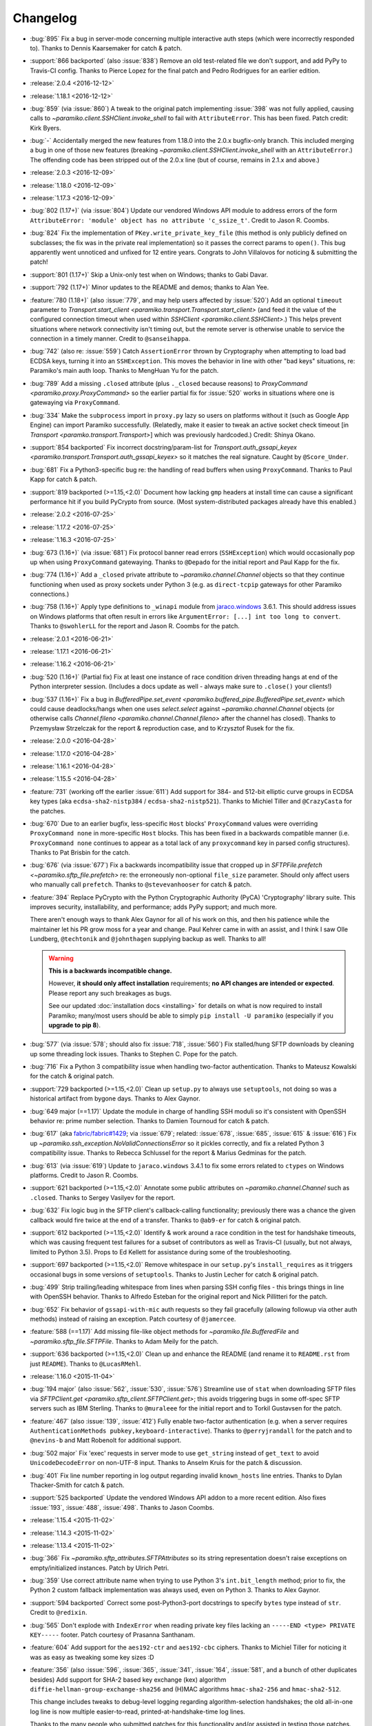 =========
Changelog
=========

* :bug:`895` Fix a bug in server-mode concerning multiple interactive auth
  steps (which were incorrectly responded to). Thanks to Dennis Kaarsemaker for
  catch & patch.
* :support:`866 backported` (also :issue:`838`) Remove an old test-related file
  we don't support, and add PyPy to Travis-CI config. Thanks to Pierce Lopez
  for the final patch and Pedro Rodrigues for an earlier edition.
* :release:`2.0.4 <2016-12-12>`
* :release:`1.18.1 <2016-12-12>`
* :bug:`859` (via :issue:`860`) A tweak to the original patch implementing
  :issue:`398` was not fully applied, causing calls to
  `~paramiko.client.SSHClient.invoke_shell` to fail with ``AttributeError``.
  This has been fixed. Patch credit: Kirk Byers.
* :bug:`-` Accidentally merged the new features from 1.18.0 into the
  2.0.x bugfix-only branch. This included merging a bug in one of those new
  features (breaking `~paramiko.client.SSHClient.invoke_shell` with an
  ``AttributeError``.) The offending code has been stripped out of the 2.0.x
  line (but of course, remains in 2.1.x and above.)
* :release:`2.0.3 <2016-12-09>`
* :release:`1.18.0 <2016-12-09>`
* :release:`1.17.3 <2016-12-09>`
* :bug:`802 (1.17+)` (via :issue:`804`) Update our vendored Windows API module
  to address errors of the form ``AttributeError: 'module' object has no
  attribute 'c_ssize_t'``. Credit to Jason R. Coombs.
* :bug:`824` Fix the implementation of ``PKey.write_private_key_file`` (this
  method is only publicly defined on subclasses; the fix was in the private
  real implementation) so it passes the correct params to ``open()``. This bug
  apparently went unnoticed and unfixed for 12 entire years. Congrats to John
  Villalovos for noticing & submitting the patch!
* :support:`801 (1.17+)` Skip a Unix-only test when on Windows; thanks to
  Gabi Davar.
* :support:`792 (1.17+)` Minor updates to the README and demos; thanks to Alan
  Yee.
* :feature:`780 (1.18+)` (also :issue:`779`, and may help users affected by
  :issue:`520`) Add an optional ``timeout`` parameter to
  `Transport.start_client <paramiko.transport.Transport.start_client>` (and
  feed it the value of the configured connection timeout when used within
  `SSHClient <paramiko.client.SSHClient>`.) This helps prevent situations where
  network connectivity isn't timing out, but the remote server is otherwise
  unable to service the connection in a timely manner. Credit to
  ``@sanseihappa``.
* :bug:`742` (also re: :issue:`559`) Catch ``AssertionError`` thrown by
  Cryptography when attempting to load bad ECDSA keys, turning it into an
  ``SSHException``. This moves the behavior in line with other "bad keys"
  situations, re: Paramiko's main auth loop. Thanks to MengHuan Yu for the
  patch.
* :bug:`789` Add a missing ``.closed`` attribute (plus ``._closed`` because
  reasons) to `ProxyCommand <paramiko.proxy.ProxyCommand>` so the earlier
  partial fix for :issue:`520` works in situations where one is gatewaying via
  ``ProxyCommand``.
* :bug:`334` Make the ``subprocess`` import in ``proxy.py`` lazy so users on
  platforms without it (such as Google App Engine) can import Paramiko
  successfully. (Relatedly, make it easier to tweak an active socket check
  timeout  [in `Transport <paramko.transport.Transport>`] which was previously
  hardcoded.) Credit: Shinya Okano.
* :support:`854 backported` Fix incorrect docstring/param-list for
  `Transport.auth_gssapi_keyex
  <paramiko.transport.Transport.auth_gssapi_keyex>` so it matches the real
  signature. Caught by ``@Score_Under``.
* :bug:`681` Fix a Python3-specific bug re: the handling of read buffers when
  using ``ProxyCommand``. Thanks to Paul Kapp for catch & patch.
* :support:`819 backported (>=1.15,<2.0)` Document how lacking ``gmp`` headers
  at install time can cause a significant performance hit if you build PyCrypto
  from source. (Most system-distributed packages already have this enabled.)
* :release:`2.0.2 <2016-07-25>`
* :release:`1.17.2 <2016-07-25>`
* :release:`1.16.3 <2016-07-25>`
* :bug:`673 (1.16+)` (via :issue:`681`) Fix protocol banner read errors
  (``SSHException``) which would occasionally pop up when using
  ``ProxyCommand`` gatewaying. Thanks to ``@Depado`` for the initial report and
  Paul Kapp for the fix.
* :bug:`774 (1.16+)` Add a ``_closed`` private attribute to
  `~paramiko.channel.Channel` objects so that they continue functioning when
  used as proxy sockets under Python 3 (e.g. as ``direct-tcpip`` gateways for
  other Paramiko connections.)
* :bug:`758 (1.16+)` Apply type definitions to ``_winapi`` module from
  `jaraco.windows <https://github.com/jaraco/jaraco.windows>`_ 3.6.1. This
  should address issues on Windows platforms that often result in errors like
  ``ArgumentError: [...] int too long to convert``. Thanks to ``@swohlerLL``
  for the report and Jason R. Coombs for the patch.
* :release:`2.0.1 <2016-06-21>`
* :release:`1.17.1 <2016-06-21>`
* :release:`1.16.2 <2016-06-21>`
* :bug:`520 (1.16+)` (Partial fix) Fix at least one instance of race condition
  driven threading hangs at end of the Python interpreter session. (Includes a
  docs update as well - always make sure to ``.close()`` your clients!)
* :bug:`537 (1.16+)` Fix a bug in `BufferedPipe.set_event
  <paramiko.buffered_pipe.BufferedPipe.set_event>` which could cause
  deadlocks/hangs when one uses `select.select` against
  `~paramiko.channel.Channel` objects (or otherwise calls `Channel.fileno
  <paramiko.channel.Channel.fileno>` after the channel has closed). Thanks to
  Przemysław Strzelczak for the report & reproduction case, and to Krzysztof
  Rusek for the fix.
* :release:`2.0.0 <2016-04-28>`
* :release:`1.17.0 <2016-04-28>`
* :release:`1.16.1 <2016-04-28>`
* :release:`1.15.5 <2016-04-28>`
* :feature:`731` (working off the earlier :issue:`611`) Add support for 384-
  and 512-bit elliptic curve groups in ECDSA key types (aka
  ``ecdsa-sha2-nistp384`` / ``ecdsa-sha2-nistp521``). Thanks to Michiel Tiller
  and ``@CrazyCasta`` for the patches.
* :bug:`670` Due to an earlier bugfix, less-specific ``Host`` blocks'
  ``ProxyCommand`` values were overriding ``ProxyCommand none`` in
  more-specific ``Host`` blocks. This has been fixed in a backwards compatible
  manner (i.e. ``ProxyCommand none`` continues to appear as a total lack of any
  ``proxycommand`` key in parsed config structures). Thanks to Pat Brisbin for
  the catch.
* :bug:`676` (via :issue:`677`) Fix a backwards incompatibility issue that
  cropped up in `SFTPFile.prefetch <~paramiko.sftp_file.prefetch>` re: the
  erroneously non-optional ``file_size`` parameter. Should only affect users
  who manually call ``prefetch``. Thanks to ``@stevevanhooser`` for catch &
  patch.
* :feature:`394` Replace PyCrypto with the Python Cryptographic Authority
  (PyCA) 'Cryptography' library suite. This improves security, installability,
  and performance; adds PyPy support; and much more.

  There aren't enough ways to thank Alex Gaynor for all of his work on this,
  and then his patience while the maintainer let his PR grow moss for a year
  and change. Paul Kehrer came in with an assist, and I think I saw Olle
  Lundberg, ``@techtonik`` and ``@johnthagen`` supplying backup as well. Thanks
  to all!

  .. warning::
    **This is a backwards incompatible change.**

    However, **it should only affect installation** requirements; **no API
    changes are intended or expected**. Please report any such breakages as
    bugs.

    See our updated :doc:`installation docs <installing>` for details on what
    is now required to install Paramiko; many/most users should be able to
    simply ``pip install -U paramiko`` (especially if you **upgrade to pip
    8**).

* :bug:`577` (via :issue:`578`; should also fix :issue:`718`, :issue:`560`) Fix
  stalled/hung SFTP downloads by cleaning up some threading lock issues. Thanks
  to Stephen C. Pope for the patch.
* :bug:`716` Fix a Python 3 compatibility issue when handling two-factor
  authentication. Thanks to Mateusz Kowalski for the catch & original patch.
* :support:`729 backported (>=1.15,<2.0)` Clean up ``setup.py`` to always use
  ``setuptools``, not doing so was a historical artifact from bygone days.
  Thanks to Alex Gaynor.
* :bug:`649 major (==1.17)` Update the module in charge of handling SSH moduli
  so it's consistent with OpenSSH behavior re: prime number selection. Thanks
  to Damien Tournoud for catch & patch.
* :bug:`617` (aka `fabric/fabric#1429
  <https://github.com/fabric/fabric/issues/1429>`_; via :issue:`679`; related:
  :issue:`678`, :issue:`685`, :issue:`615` & :issue:`616`) Fix up
  `~paramiko.ssh_exception.NoValidConnectionsError` so it pickles correctly,
  and fix a related Python 3 compatibility issue. Thanks to Rebecca Schlussel
  for the report & Marius Gedminas for the patch.
* :bug:`613` (via :issue:`619`) Update to ``jaraco.windows`` 3.4.1 to fix some
  errors related to ``ctypes`` on Windows platforms. Credit to Jason R. Coombs.
* :support:`621 backported (>=1.15,<2.0)` Annotate some public attributes on
  `~paramiko.channel.Channel` such as ``.closed``. Thanks to Sergey Vasilyev
  for the report.
* :bug:`632` Fix logic bug in the SFTP client's callback-calling functionality;
  previously there was a chance the given callback would fire twice at the end
  of a transfer. Thanks to ``@ab9-er`` for catch & original patch.
* :support:`612 backported (>=1.15,<2.0)` Identify & work around a race
  condition in the test for handshake timeouts, which was causing frequent test
  failures for a subset of contributors as well as Travis-CI (usually, but not
  always, limited to Python 3.5). Props to Ed Kellett for assistance during
  some of the troubleshooting.
* :support:`697 backported (>=1.15,<2.0)` Remove whitespace in our
  ``setup.py``'s ``install_requires`` as it triggers occasional bugs in some
  versions of ``setuptools``. Thanks to Justin Lecher for catch & original
  patch.
* :bug:`499` Strip trailing/leading whitespace from lines when parsing SSH
  config files - this brings things in line with OpenSSH behavior. Thanks to
  Alfredo Esteban for the original report and Nick Pillitteri for the patch.
* :bug:`652` Fix behavior of ``gssapi-with-mic`` auth requests so they fail
  gracefully (allowing followup via other auth methods) instead of raising an
  exception. Patch courtesy of ``@jamercee``.
* :feature:`588 (==1.17)` Add missing file-like object methods for
  `~paramiko.file.BufferedFile` and `~paramiko.sftp_file.SFTPFile`. Thanks to
  Adam Meily for the patch.
* :support:`636 backported (>=1.15,<2.0)` Clean up and enhance the README (and
  rename it to ``README.rst`` from just ``README``). Thanks to ``@LucasRMehl``.
* :release:`1.16.0 <2015-11-04>`
* :bug:`194 major` (also :issue:`562`, :issue:`530`, :issue:`576`) Streamline
  use of ``stat`` when downloading SFTP files via `SFTPClient.get
  <paramiko.sftp_client.SFTPClient.get>`; this avoids triggering bugs in some
  off-spec SFTP servers such as IBM Sterling. Thanks to ``@muraleee`` for the
  initial report and to Torkil Gustavsen for the patch.
* :feature:`467` (also :issue:`139`, :issue:`412`) Fully enable two-factor
  authentication (e.g. when a server requires ``AuthenticationMethods
  pubkey,keyboard-interactive``). Thanks to ``@perryjrandall`` for the patch
  and to ``@nevins-b`` and Matt Robenolt for additional support.
* :bug:`502 major` Fix 'exec' requests in server mode to use ``get_string``
  instead of ``get_text`` to avoid ``UnicodeDecodeError`` on non-UTF-8 input.
  Thanks to Anselm Kruis for the patch & discussion.
* :bug:`401` Fix line number reporting in log output regarding invalid
  ``known_hosts`` line entries. Thanks to Dylan Thacker-Smith for catch &
  patch.
* :support:`525 backported` Update the vendored Windows API addon to a more
  recent edition. Also fixes :issue:`193`, :issue:`488`, :issue:`498`. Thanks
  to Jason Coombs.
* :release:`1.15.4 <2015-11-02>`
* :release:`1.14.3 <2015-11-02>`
* :release:`1.13.4 <2015-11-02>`
* :bug:`366` Fix `~paramiko.sftp_attributes.SFTPAttributes` so its string
  representation doesn't raise exceptions on empty/initialized instances. Patch
  by Ulrich Petri.
* :bug:`359` Use correct attribute name when trying to use Python 3's
  ``int.bit_length`` method; prior to fix, the Python 2 custom fallback
  implementation was always used, even on Python 3. Thanks to Alex Gaynor.
* :support:`594 backported` Correct some post-Python3-port docstrings to
  specify ``bytes`` type instead of ``str``. Credit to ``@redixin``.
* :bug:`565` Don't explode with ``IndexError`` when reading private key files
  lacking an ``-----END <type> PRIVATE KEY-----`` footer. Patch courtesy of
  Prasanna Santhanam.
* :feature:`604` Add support for the ``aes192-ctr`` and ``aes192-cbc`` ciphers.
  Thanks to Michiel Tiller for noticing it was as easy as tweaking some key
  sizes :D
* :feature:`356` (also :issue:`596`, :issue:`365`, :issue:`341`, :issue:`164`,
  :issue:`581`, and a bunch of other duplicates besides) Add support for SHA-2
  based key exchange (kex) algorithm ``diffie-hellman-group-exchange-sha256``
  and (H)MAC algorithms ``hmac-sha2-256`` and ``hmac-sha2-512``.

  This change includes tweaks to debug-level logging regarding
  algorithm-selection handshakes; the old all-in-one log line is now multiple
  easier-to-read, printed-at-handshake-time log lines.

  Thanks to the many people who submitted patches for this functionality and/or
  assisted in testing those patches. That list includes but is not limited to,
  and in no particular order: Matthias Witte, Dag Wieers, Ash Berlin, Etienne
  Perot, Gert van Dijk, ``@GuyShaanan``, Aaron Bieber, ``@cyphase``, and Eric
  Brown.
* :release:`1.15.3 <2015-10-02>`
* :support:`554 backported` Fix inaccuracies in the docstring for the ECDSA key
  class. Thanks to Jared Hance for the patch.
* :support:`516 backported` Document `~paramiko.agent.AgentRequestHandler`.
  Thanks to ``@toejough`` for report & suggestions.
* :bug:`496 (1.15+)` Fix a handful of small but critical bugs in Paramiko's
  GSSAPI support (note: this includes switching from PyCrypo's Random to
  `os.urandom`). Thanks to Anselm Kruis for catch & patch.
* :bug:`491` (combines :issue:`62` and :issue:`439`) Implement timeout
  functionality to address hangs from dropped network connections and/or failed
  handshakes. Credit to ``@vazir`` and ``@dacut`` for the original patches and
  to Olle Lundberg for reimplementation.
* :bug:`490` Skip invalid/unparseable lines in ``known_hosts`` files, instead
  of raising `~paramiko.ssh_exception.SSHException`. This brings Paramiko's
  behavior more in line with OpenSSH, which silently ignores such input. Catch
  & patch courtesy of Martin Topholm.
* :bug:`404` Print details when displaying
  `~paramiko.ssh_exception.BadHostKeyException` objects (expected vs received
  data) instead of just "hey shit broke". Patch credit: Loic Dachary.
* :bug:`469` (also :issue:`488`, :issue:`461` and like a dozen others) Fix a
  typo introduced in the 1.15 release which broke WinPageant support. Thanks to
  everyone who submitted patches, and to Steve Cohen who was the lucky winner
  of the cherry-pick lottery.
* :bug:`353` (via :issue:`482`) Fix a bug introduced in the Python 3 port
  which caused ``OverFlowError`` (and other symptoms) in SFTP functionality.
  Thanks to ``@dboreham`` for leading the troubleshooting charge, and to
  Scott Maxwell for the final patch.
* :support:`582` Fix some old ``setup.py`` related helper code which was
  breaking ``bdist_dumb`` on Mac OS X. Thanks to Peter Odding for the patch.
* :bug:`22 major` Try harder to connect to multiple network families (e.g. IPv4
  vs IPv6) in case of connection issues; this helps with problems such as hosts
  which resolve both IPv4 and IPv6 addresses but are only listening on IPv4.
  Thanks to Dries Desmet for original report and Torsten Landschoff for the
  foundational patchset.
* :bug:`402` Check to see if an SSH agent is actually present before trying to
  forward it to the remote end. This replaces what was usually a useless
  ``TypeError`` with a human-readable
  `~paramiko.ssh_exception.AuthenticationException`. Credit to Ken Jordan for
  the fix and Yvan Marques for original report.
* :release:`1.15.2 <2014-12-19>`
* :release:`1.14.2 <2014-12-19>`
* :release:`1.13.3 <2014-12-19>`
* :bug:`413` (also :issue:`414`, :issue:`420`, :issue:`454`) Be significantly
  smarter about polling & timing behavior when running proxy commands, to avoid
  unnecessary (often 100%!) CPU usage. Major thanks to Jason Dunsmore for
  report & initial patchset and to Chris Adams & John Morrissey for followup
  improvements.
* :bug:`455` Tweak packet size handling to conform better to the OpenSSH RFCs;
  this helps address issues with interactive program cursors. Courtesy of Jeff
  Quast.
* :bug:`428` Fix an issue in `~paramiko.file.BufferedFile` (primarily used in
  the SFTP modules) concerning incorrect behavior by
  `~paramiko.file.BufferedFile.readlines` on files whose size exceeds the
  buffer size. Thanks to ``@achapp`` for catch & patch.
* :bug:`415` Fix ``ssh_config`` parsing to correctly interpret ``ProxyCommand
  none`` as the lack of a proxy command, instead of as a literal command string
  of ``"none"``. Thanks to Richard Spiers for the catch & Sean Johnson for the
  fix.
* :support:`431 backported` Replace handrolled ``ssh_config`` parsing code with
  use of the ``shlex`` module. Thanks to Yan Kalchevskiy.
* :support:`422 backported` Clean up some unused imports. Courtesy of Olle
  Lundberg.
* :support:`421 backported` Modernize threading calls to use newer API. Thanks
  to Olle Lundberg.
* :support:`419 backported` Modernize a bunch of the codebase internals to
  leverage decorators. Props to ``@beckjake`` for realizing we're no longer on
  Python 2.2 :D
* :bug:`266` Change numbering of `~paramiko.transport.Transport` channels to
  start at 0 instead of 1 for better compatibility with OpenSSH & certain
  server implementations which break on 1-indexed channels. Thanks to
  ``@egroeper`` for catch & patch.
* :bug:`459` Tighten up agent connection closure behavior to avoid spurious
  ``ResourceWarning`` display in some situations. Thanks to ``@tkrapp`` for the
  catch.
* :bug:`429` Server-level debug message logging was overlooked during the
  Python 3 compatibility update; Python 3 clients attempting to log SSH debug
  packets encountered type errors. This is now fixed. Thanks to ``@mjmaenpaa``
  for the catch.
* :bug:`320` Update our win_pageant module to be Python 3 compatible. Thanks to
  ``@sherbang`` and ``@adamkerz`` for the patches.
* :release:`1.15.1 <2014-09-22>`
* :bug:`399` SSH agent forwarding (potentially other functionality as
  well) would hang due to incorrect values passed into the new window size
  arguments for `.Transport` (thanks to a botched merge). This has been
  corrected. Thanks to Dylan Thacker-Smith for the report & patch.
* :feature:`167` Add `~paramiko.config.SSHConfig.get_hostnames` for easier
  introspection of a loaded SSH config file or object. Courtesy of Søren
  Løvborg.
* :release:`1.15.0 <2014-09-18>`
* :support:`393` Replace internal use of PyCrypto's ``SHA.new`` with the
  stdlib's ``hashlib.sha1``. Thanks to Alex Gaynor.
* :feature:`267` (also :issue:`250`, :issue:`241`, :issue:`228`) Add GSS-API /
  SSPI (e.g. Kerberos) key exchange and authentication support
  (:ref:`installation docs here <gssapi>`). Mega thanks to Sebastian Deiß, with
  assist by Torsten Landschoff.

  .. note::
      Unix users should be aware that the ``python-gssapi`` library (a
      requirement for using this functionality) only appears to support
      Python 2.7 and up at this time.

* :bug:`346 major` Fix an issue in private key files' encryption salts that
  could cause tracebacks and file corruption if keys were re-encrypted. Credit
  to Xavier Nunn.
* :feature:`362` Allow users to control the SSH banner timeout. Thanks to Cory
  Benfield.
* :feature:`372` Update default window & packet sizes to more closely adhere to
  the pertinent RFC; also expose these settings in the public API so they may
  be overridden by client code. This should address some general speed issues
  such as :issue:`175`. Big thanks to Olle Lundberg for the update.
* :bug:`373 major` Attempt to fix a handful of issues (such as :issue:`354`)
  related to infinite loops and threading deadlocks. Thanks to Olle Lundberg as
  well as a handful of community members who provided advice & feedback via
  IRC.
* :support:`374` (also :issue:`375`) Old code cleanup courtesy of Olle
  Lundberg.
* :support:`377` Factor `~paramiko.channel.Channel` openness sanity check into
  a decorator. Thanks to Olle Lundberg for original patch.
* :bug:`298 major` Don't perform point validation on ECDSA keys in
  ``known_hosts`` files, since a) this can cause significant slowdown when such
  keys exist, and b) ``known_hosts`` files are implicitly trustworthy. Thanks
  to Kieran Spear for catch & patch.

  .. note::
    This change bumps up the version requirement for the ``ecdsa`` library to
    ``0.11``.

* :bug:`234 major` Lower logging levels for a few overly-noisy log messages
  about secure channels. Thanks to David Pursehouse for noticing & contributing
  the fix.
* :feature:`218` Add support for ECDSA private keys on the client side. Thanks
  to ``@aszlig`` for the patch.
* :bug:`335 major` Fix ECDSA key generation (generation of brand new ECDSA keys
  was broken previously). Thanks to ``@solarw`` for catch & patch.
* :feature:`184` Support quoted values in SSH config file parsing. Credit to
  Yan Kalchevskiy.
* :feature:`131` Add a `~paramiko.sftp_client.SFTPClient.listdir_iter` method
  to `~paramiko.sftp_client.SFTPClient` allowing for more efficient,
  async/generator based file listings. Thanks to John Begeman.
* :support:`378 backported` Minor code cleanup in the SSH config module
  courtesy of Olle Lundberg.
* :support:`249 backported` Consolidate version information into one spot.
  Thanks to Gabi Davar for the reminder.
* :release:`1.14.1 <2014-08-25>`
* :release:`1.13.2 <2014-08-25>`
* :bug:`376` Be less aggressive about expanding variables in ``ssh_config``
  files, which results in a speedup of SSH config parsing. Credit to Olle
  Lundberg.
* :support:`324 backported` A bevvy of documentation typo fixes, courtesy of Roy
  Wellington.
* :bug:`312` `paramiko.transport.Transport` had a bug in its ``__repr__`` which
  surfaces during errors encountered within its ``__init__``, causing
  problematic tracebacks in such situations. Thanks to Simon Percivall for
  catch & patch.
* :bug:`272` Fix a bug where ``known_hosts`` parsing hashed the input hostname
  as well as the hostnames from the ``known_hosts`` file, on every comparison.
  Thanks to ``@sigmunau`` for final patch and ``@ostacey`` for the original
  report.
* :bug:`239` Add Windows-style CRLF support to SSH config file parsing. Props
  to Christopher Swenson.
* :support:`229 backported` Fix a couple of incorrectly-copied docstrings' ``..
  versionadded::`` RST directives. Thanks to Aarni Koskela for the catch.
* :support:`169 backported` Minor refactor of
  `paramiko.sftp_client.SFTPClient.put` thanks to Abhinav Upadhyay.
* :bug:`285` (also :issue:`352`) Update our Python 3 ``b()`` compatibility shim
  to handle ``buffer`` objects correctly; this fixes a frequently reported
  issue affecting many users, including users of the ``bzr`` software suite.
  Thanks to ``@basictheprogram`` for the initial report, Jelmer Vernooij for
  the fix and Andrew Starr-Bochicchio & Jeremy T. Bouse (among others) for
  discussion & feedback.
* :support:`371` Add Travis support & docs update for Python 3.4. Thanks to
  Olle Lundberg.
* :release:`1.14.0 <2014-05-07>`
* :release:`1.13.1 <2014-05-07>`
* :release:`1.12.4 <2014-05-07>`
* :release:`1.11.6 <2014-05-07>`
* :bug:`-` `paramiko.file.BufferedFile.read` incorrectly returned text strings
  after the Python 3 migration, despite bytes being more appropriate for file
  contents (which may be binary or of an unknown encoding.) This has been
  addressed.

  .. note::
      `paramiko.file.BufferedFile.readline` continues to return strings, not
      bytes, as "lines" only make sense for textual data. It assumes UTF-8 by
      default.

  This should fix `this issue raised on the Obnam mailing list
  <http://comments.gmane.org/gmane.comp.sysutils.backup.obnam/252>`_.  Thanks
  to Antoine Brenner for the patch.
* :bug:`-` Added self.args for exception classes. Used for unpickling. Related
  to (`Fabric #986 <https://github.com/fabric/fabric/issues/986>`_, `Fabric
  #714 <https://github.com/fabric/fabric/issues/714>`_). Thanks to Alex
  Plugaru.
* :bug:`-` Fix logging error in sftp_client for filenames containing the '%'
  character. Thanks to Antoine Brenner.
* :bug:`308` Fix regression in dsskey.py that caused sporadic signature
  verification failures. Thanks to Chris Rose.
* :support:`299` Use deterministic signatures for ECDSA keys for improved
  security. Thanks to Alex Gaynor.
* :support:`297` Replace PyCrypto's ``Random`` with `os.urandom` for improved
  speed and security. Thanks again to Alex.
* :support:`295` Swap out a bunch of PyCrypto hash functions with use of
  `hashlib`. Thanks to Alex Gaynor.
* :support:`290` (also :issue:`292`) Add support for building universal
  (Python 2+3 compatible) wheel files during the release process. Courtesy of
  Alex Gaynor.
* :support:`284` Add Python language trove identifiers to ``setup.py``. Thanks
  to Alex Gaynor for catch & patch.
* :bug:`235` Improve string type testing in a handful of spots (e.g. ``s/if
  type(x) is str/if isinstance(x, basestring)/g``.) Thanks to ``@ksamuel`` for
  the report.
* :release:`1.13.0 <2014-03-13>`
* :release:`1.12.3 <2014-03-13>`
* :release:`1.11.5 <2014-03-13>`
* :release:`1.10.7 <2014-03-13>`
* :feature:`16` **Python 3 support!** Our test suite passes under Python 3, and
  it (& Fabric's test suite) continues to pass under Python 2. **Python 2.5 is
  no longer supported with this change!**

  The merged code was built on many contributors' efforts, both code &
  feedback. In no particular order, we thank Daniel Goertzen, Ivan Kolodyazhny,
  Tomi Pieviläinen, Jason R. Coombs, Jan N. Schulze, ``@Lazik``, Dorian Pula,
  Scott Maxwell, Tshepang Lekhonkhobe, Aaron Meurer, and Dave Halter.
* :support:`256 backported` Convert API documentation to Sphinx, yielding a new
  API docs website to replace the old Epydoc one. Thanks to Olle Lundberg for
  the initial conversion work.
* :bug:`-` Use constant-time hash comparison operations where possible, to
  protect against `timing-based attacks
  <http://codahale.com/a-lesson-in-timing-attacks/>`_. Thanks to Alex Gaynor
  for the patch.
* :release:`1.12.2 <2014-02-14>`
* :release:`1.11.4 <2014-02-14>`
* :release:`1.10.6 <2014-02-14>`
* :feature:`58` Allow client code to access the stored SSH server banner via
  `Transport.get_banner <paramiko.transport.Transport.get_banner>`. Thanks to
  ``@Jhoanor`` for the patch.
* :bug:`252` (`Fabric #1020 <https://github.com/fabric/fabric/issues/1020>`_)
  Enhanced the implementation of ``ProxyCommand`` to avoid a deadlock/hang
  condition that frequently occurs at ``Transport`` shutdown time. Thanks to
  Mateusz Kobos, Matthijs van der Vleuten and Guillaume Zitta for the original
  reports and to Marius Gedminas for helping test nontrivial use cases.
* :bug:`268` Fix some missed renames of ``ProxyCommand`` related error classes.
  Thanks to Marius Gedminas for catch & patch.
* :bug:`34` (PR :issue:`35`) Fix SFTP prefetching incompatibility with some
  SFTP servers regarding request/response ordering. Thanks to Richard
  Kettlewell.
* :bug:`193` (and its attentant PRs :issue:`230` & :issue:`253`) Fix SSH agent
  problems present on Windows. Thanks to David Hobbs for initial report and to
  Aarni Koskela & Olle Lundberg for the patches.
* :release:`1.12.1 <2014-01-08>`
* :release:`1.11.3 <2014-01-08>`
* :release:`1.10.5 <2014-01-08>`
* :bug:`225 (1.12+)` Note ecdsa requirement in README. Thanks to Amaury
  Rodriguez for the catch.
* :bug:`176` Fix AttributeError bugs in known_hosts file (re)loading. Thanks
  to Nathan Scowcroft for the patch & Martin Blumenstingl for the initial test
  case.
* :release:`1.12.0 <2013-09-27>`
* :release:`1.11.2 <2013-09-27>`
* :release:`1.10.4 <2013-09-27>`
* :feature:`152` Add tentative support for ECDSA keys. **This adds the ecdsa
  module as a new dependency of Paramiko.** The module is available at
  `warner/python-ecdsa on Github <https://github.com/warner/python-ecdsa>`_ and
  `ecdsa on PyPI <https://pypi.python.org/pypi/ecdsa>`_.

    * Note that you might still run into problems with key negotiation --
      Paramiko picks the first key that the server offers, which might not be
      what you have in your known_hosts file.
    * Mega thanks to Ethan Glasser-Camp for the patch.

* :feature:`136` Add server-side support for the SSH protocol's 'env' command.
  Thanks to Benjamin Pollack for the patch.
* :bug:`156 (1.11+)` Fix potential deadlock condition when using Channel
  objects as sockets (e.g. when using SSH gatewaying). Thanks to Steven Noonan
  and Frank Arnold for catch & patch.
* :bug:`179` Fix a missing variable causing errors when an ssh_config file has
  a non-default AddressFamily set. Thanks to Ed Marshall & Tomaz Muraus for
  catch & patch.
* :bug:`200` Fix an exception-causing typo in ``demo_simple.py``. Thanks to Alex
  Buchanan for catch & Dave Foster for patch.
* :bug:`199` Typo fix in the license header cross-project. Thanks to Armin
  Ronacher for catch & patch.
* :release:`1.11.1 <2013-09-20>`
* :release:`1.10.3 <2013-09-20>`
* :bug:`162` Clean up HMAC module import to avoid deadlocks in certain uses of
  SSHClient. Thanks to Gernot Hillier for the catch & suggested fix.
* :bug:`36` Fix the port-forwarding demo to avoid file descriptor errors.
  Thanks to Jonathan Halcrow for catch & patch.
* :bug:`168` Update config handling to properly handle multiple 'localforward'
  and 'remoteforward' keys. Thanks to Emre Yılmaz for the patch.
* :release:`1.11.0 <2013-07-26>`
* :release:`1.10.2 <2013-07-26>`
* :bug:`98 major` On Windows, when interacting with the PuTTY PAgeant, Paramiko
  now creates the shared memory map with explicit Security Attributes of the
  user, which is the same technique employed by the canonical PuTTY library to
  avoid permissions issues when Paramiko is running under a different UAC
  context than the PuTTY Ageant process. Thanks to Jason R. Coombs for the
  patch.
* :support:`100` Remove use of PyWin32 in ``win_pageant`` module. Module was
  already dependent on ctypes for constructing appropriate structures and had
  ctypes implementations of all functionality. Thanks to Jason R. Coombs for
  the patch.
* :bug:`87 major` Ensure updates to ``known_hosts`` files account for any
  updates to said files after Paramiko initially read them. (Includes related
  fix to guard against duplicate entries during subsequent ``known_hosts``
  loads.) Thanks to ``@sunweaver`` for the contribution.
* :bug:`153` (also :issue:`67`) Warn on parse failure when reading known_hosts
  file.  Thanks to ``@glasserc`` for patch.
* :bug:`146` Indentation fixes for readability. Thanks to Abhinav Upadhyay for
  catch & patch.
* :release:`1.10.1 <2013-04-05>`
* :bug:`142` (`Fabric #811 <https://github.com/fabric/fabric/issues/811>`_)
  SFTP put of empty file will still return the attributes of the put file.
  Thanks to Jason R. Coombs for the patch.
* :bug:`154` (`Fabric #876 <https://github.com/fabric/fabric/issues/876>`_)
  Forwarded SSH agent connections left stale local pipes lying around, which
  could cause local (and sometimes remote or network) resource starvation when
  running many agent-using remote commands. Thanks to Kevin Tegtmeier for catch
  & patch.
* :release:`1.10.0 <2013-03-01>`
* :feature:`66` Batch SFTP writes to help speed up file transfers. Thanks to
  Olle Lundberg for the patch.
* :bug:`133 major` Fix handling of window-change events to be on-spec and not
  attempt to wait for a response from the remote sshd; this fixes problems with
  less common targets such as some Cisco devices. Thanks to Phillip Heller for
  catch & patch.
* :feature:`93` Overhaul SSH config parsing to be in line with ``man
  ssh_config`` (& the behavior of ``ssh`` itself), including addition of parameter
  expansion within config values. Thanks to Olle Lundberg for the patch.
* :feature:`110` Honor SSH config ``AddressFamily`` setting when looking up
  local host's FQDN. Thanks to John Hensley for the patch.
* :feature:`128` Defer FQDN resolution until needed, when parsing SSH config
  files.  Thanks to Parantapa Bhattacharya for catch & patch.
* :bug:`102 major` Forego random padding for packets when running under
  ``*-ctr`` ciphers.  This corrects some slowdowns on platforms where random
  byte generation is inefficient (e.g. Windows). Thanks to  ``@warthog618`` for
  catch & patch, and Michael van der Kolff for code/technique review.
* :feature:`127` Turn ``SFTPFile`` into a context manager. Thanks to Michael
  Williamson for the patch.
* :feature:`116` Limit ``Message.get_bytes`` to an upper bound of 1MB to protect
  against potential DoS vectors. Thanks to ``@mvschaik`` for catch & patch.
* :feature:`115` Add convenience ``get_pty`` kwarg to ``Client.exec_command`` so
  users not manually controlling a channel object can still toggle PTY
  creation. Thanks to Michael van der Kolff for the patch.
* :feature:`71` Add ``SFTPClient.putfo`` and ``.getfo`` methods to allow direct
  uploading/downloading of file-like objects. Thanks to Eric Buehl for the
  patch.
* :feature:`113` Add ``timeout`` parameter to ``SSHClient.exec_command`` for
  easier setting of the command's internal channel object's timeout. Thanks to
  Cernov Vladimir for the patch.
* :support:`94` Remove duplication of SSH port constant. Thanks to Olle
  Lundberg for the catch.
* :feature:`80` Expose the internal "is closed" property of the file transfer
  class ``BufferedFile`` as ``.closed``, better conforming to Python's file
  interface.  Thanks to ``@smunaut`` and James Hiscock for catch & patch.
